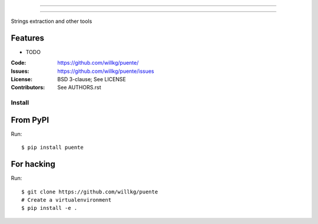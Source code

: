 ===============================

===============================

Strings extraction and other tools

Features
--------

* TODO

:Code:         https://github.com/willkg/puente/
:Issues:         https://github.com/willkg/puente/issues
:License:      BSD 3-clause; See LICENSE
:Contributors: See AUTHORS.rst


Install
=======

From PyPI
---------

Run::

    $ pip install puente


For hacking
-----------

Run::

    $ git clone https://github.com/willkg/puente
    # Create a virtualenvironment
    $ pip install -e .
